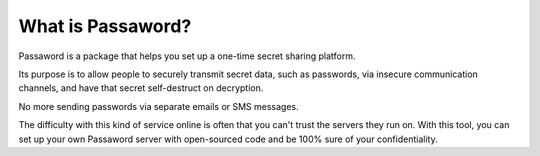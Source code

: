 ﻿==================
What is Passaword?
==================

Passaword is a package that helps you set up a one-time secret sharing platform. 

Its purpose is to allow people to securely transmit secret data, such as passwords, via insecure communication channels, and have that secret self-destruct on decryption.

.. image:: /images/alicebob.jpg

No more sending passwords via separate emails or SMS messages.

The difficulty with this kind of service online is often that you can't trust the servers they run on. With this tool, you can set up your own Passaword server with open-sourced code and be 100% sure of your confidentiality.
